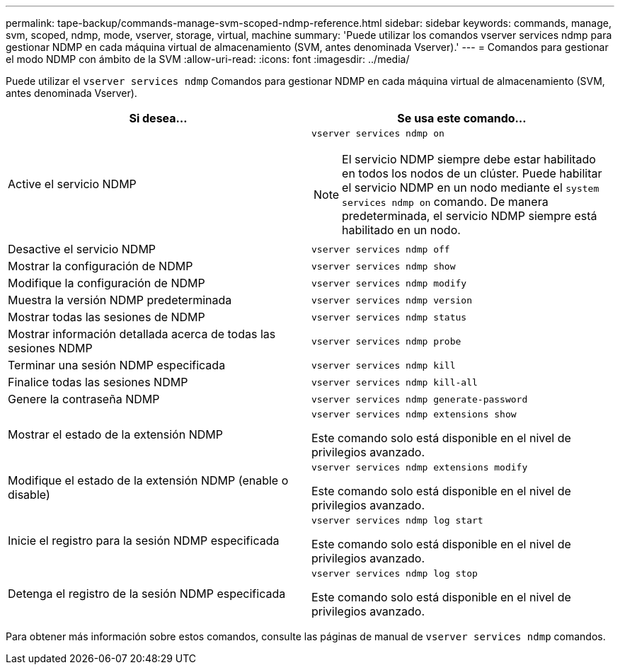 ---
permalink: tape-backup/commands-manage-svm-scoped-ndmp-reference.html 
sidebar: sidebar 
keywords: commands, manage, svm, scoped, ndmp, mode, vserver, storage, virtual, machine 
summary: 'Puede utilizar los comandos vserver services ndmp para gestionar NDMP en cada máquina virtual de almacenamiento (SVM, antes denominada Vserver).' 
---
= Comandos para gestionar el modo NDMP con ámbito de la SVM
:allow-uri-read: 
:icons: font
:imagesdir: ../media/


[role="lead"]
Puede utilizar el `vserver services ndmp` Comandos para gestionar NDMP en cada máquina virtual de almacenamiento (SVM, antes denominada Vserver).

|===
| Si desea... | Se usa este comando... 


 a| 
Active el servicio NDMP
 a| 
`vserver services ndmp on`

[NOTE]
====
El servicio NDMP siempre debe estar habilitado en todos los nodos de un clúster. Puede habilitar el servicio NDMP en un nodo mediante el `system services ndmp on` comando. De manera predeterminada, el servicio NDMP siempre está habilitado en un nodo.

====


 a| 
Desactive el servicio NDMP
 a| 
`vserver services ndmp off`



 a| 
Mostrar la configuración de NDMP
 a| 
`vserver services ndmp show`



 a| 
Modifique la configuración de NDMP
 a| 
`vserver services ndmp modify`



 a| 
Muestra la versión NDMP predeterminada
 a| 
`vserver services ndmp version`



 a| 
Mostrar todas las sesiones de NDMP
 a| 
`vserver services ndmp status`



 a| 
Mostrar información detallada acerca de todas las sesiones NDMP
 a| 
`vserver services ndmp probe`



 a| 
Terminar una sesión NDMP especificada
 a| 
`vserver services ndmp kill`



 a| 
Finalice todas las sesiones NDMP
 a| 
`vserver services ndmp kill-all`



 a| 
Genere la contraseña NDMP
 a| 
`vserver services ndmp generate-password`



 a| 
Mostrar el estado de la extensión NDMP
 a| 
`vserver services ndmp extensions show`

Este comando solo está disponible en el nivel de privilegios avanzado.



 a| 
Modifique el estado de la extensión NDMP (enable o disable)
 a| 
`vserver services ndmp extensions modify`

Este comando solo está disponible en el nivel de privilegios avanzado.



 a| 
Inicie el registro para la sesión NDMP especificada
 a| 
`vserver services ndmp log start`

Este comando solo está disponible en el nivel de privilegios avanzado.



 a| 
Detenga el registro de la sesión NDMP especificada
 a| 
`vserver services ndmp log stop`

Este comando solo está disponible en el nivel de privilegios avanzado.

|===
Para obtener más información sobre estos comandos, consulte las páginas de manual de `vserver services ndmp` comandos.
